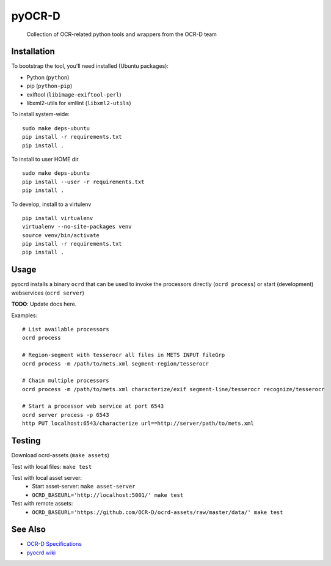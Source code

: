 pyOCR-D
=======


    Collection of OCR-related python tools and wrappers from the OCR-D team

.. image:: https://travis-ci.org/OCR-D/pyocrd.svg?branch=master
    :target: https://travis-ci.org/OCR-D/pyocrd

.. image:: https://img.shields.io/docker/automated/ocrd/pyocrd.svg
    :target: https://hub.docker.com/r/ocrd/pyocrd/tags/
    :alt: Docker Automated build

Installation
------------

To bootstrap the tool, you'll need installed (Ubuntu packages):

* Python (``python``)
* pip (``python-pip``)
* exiftool (``libimage-exiftool-perl``)
* libxml2-utils for xmllint (``libxml2-utils``)

To install system-wide:

::

    sudo make deps-ubuntu
    pip install -r requirements.txt
    pip install .

To install to user HOME dir

::

    sudo make deps-ubuntu
    pip install --user -r requirements.txt
    pip install .

To develop, install to a virtulenv

::

    pip install virtualenv
    virtualenv --no-site-packages venv
    source venv/bin/activate
    pip install -r requirements.txt
    pip install .


Usage
-----

pyocrd installs a binary ``ocrd`` that can be used to invoke the processors
directly (``ocrd process``) or start (development) webservices (``ocrd server``)

**TODO**: Update docs here.

Examples:

::

    # List available processors
    ocrd process

    # Region-segment with tesserocr all files in METS INPUT fileGrp
    ocrd process -m /path/to/mets.xml segment-region/tesserocr

    # Chain multiple processors
    ocrd process -m /path/to/mets.xml characterize/exif segment-line/tesserocr recognize/tesserocr

    # Start a processor web service at port 6543
    ocrd server process -p 6543
    http PUT localhost:6543/characterize url==http://server/path/to/mets.xml

Testing
-------

Download ocrd-assets (``make assets``)

Test with local files: ``make test``

Test with local asset server:
  - Start asset-server: ``make asset-server``
  - ``OCRD_BASEURL='http://localhost:5001/' make test``

Test with remote assets:
  - ``OCRD_BASEURL='https://github.com/OCR-D/ocrd-assets/raw/master/data/' make test``

See Also
--------

* `OCR-D Specifications <https://github.com/ocr-d/spec>`_
* `pyocrd wiki <https://github.com/ocr-d/pyocrd/wiki>`_

